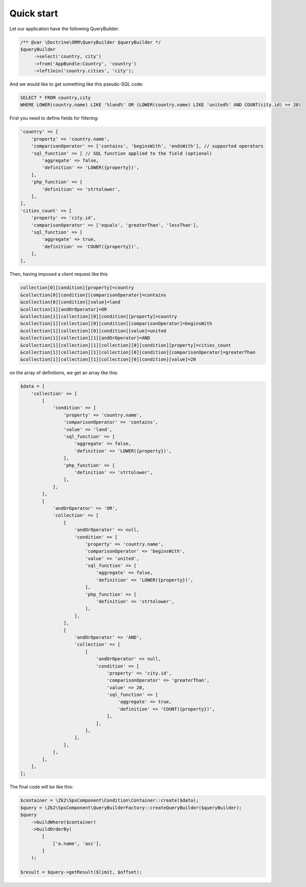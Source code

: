 Quick start
===========

Let our application have the following QueryBuilder:

.. code-block:: php

    /** @var \Doctrine\ORM\QueryBuilder $queryBuilder */
    $queryBuilder
         ->select('country, city')
         ->from('AppBundle:Country', 'country')
         ->leftJoin('country.cities', 'city');

And we would like to get something like this pseudo-SQL code:

.. code-block:: sql

    SELECT * FROM country,city
    WHERE LOWER(country.name) LIKE '%land%' OR (LOWER(country.name) LIKE 'united%' AND COUNT(city.id) >= 20)

First you need to define fields for filtering:

.. code-block:: php

    'country' => [
        'property' => 'country.name',
        'comparisonOperator' => ['contains', 'beginsWith', 'endsWith'], // supported operators
        'sql_function' => [ // SQL function applied to the field (optional)
            'aggregate' => false,
            'definition' => 'LOWER({property})',
        ],
        'php_function' => [
            'definition' => 'strtolower',
        ],
    ],
    'cities_count' => [
        'property' => 'city.id',
        'comparisonOperator' => ['equals', 'greaterThan', 'lessThan'],
        'sql_function' => [
            'aggregate' => true,
            'definition' => 'COUNT({property})',
        ],
    ],

Then, having imposed a client request like this

.. code-block:: php

    collection[0][condition][property]=country
    &collection[0][condition][comparisonOperator]=contains
    &collection[0][condition][value]=land
    &collection[1][andOrOperator]=OR
    &collection[1][collection][0][condition][property]=country
    &collection[1][collection][0][condition][comparisonOperator]=beginsWith
    &collection[1][collection][0][condition][value]=united
    &collection[1][collection][1][andOrOperator]=AND
    &collection[1][collection][1][collection][0][condition][property]=cities_count
    &collection[1][collection][1][collection][0][condition][comparisonOperator]=greaterThan
    &collection[1][collection][1][collection][0][condition][value]=20

on the array of definitions, we get an array like this:

.. code-block:: php

    $data = [
        'collection' => [
            [
                'condition' => [
                    'property' => 'country.name',
                    'comparisonOperator' => 'contains',
                    'value' => 'land',
                    'sql_function' => [
                        'aggregate' => false,
                        'definition' => 'LOWER({property})',
                    ],
                    'php_function' => [
                        'definition' => 'strtolower',
                    ],
                ],
            ],
            [
                'andOrOperator' => 'OR',
                'collection' => [
                    [
                        'andOrOperator' => null,
                        'condition' => [
                            'property' => 'country.name',
                            'comparisonOperator' => 'beginsWith',
                            'value' => 'united',
                            'sql_function' => [
                                'aggregate' => false,
                                'definition' => 'LOWER({property})',
                            ],
                            'php_function' => [
                                'definition' => 'strtolower',
                            ],
                        ],
                    ],
                    [
                        'andOrOperator' => 'AND',
                        'collection' => [
                            [
                                'andOrOperator' => null,
                                'condition' => [
                                    'property' => 'city.id',
                                    'comparisonOperator' => 'greaterThan',
                                    'value' => 20,
                                    'sql_function' => [
                                        'aggregate' => true,
                                        'definition' => 'COUNT({property})',
                                    ],
                                ],
                            ],
                        ],
                    ],
                ],
            ],
        ],
    ];

The final code will be like this:

.. code-block:: php

    $container = \Zk2\SpsComponent\Condition\Container::create($data);
    $query = \Zk2\SpsComponent\QueryBuilderFactory::createQueryBuilder($queryBuilder);
    $query
        ->buildWhere($container)
        ->buildOrderBy(
            [
                ['a.name', 'asc'],
            ]
        );

    $result = $query->getResult($limit, $offset);
